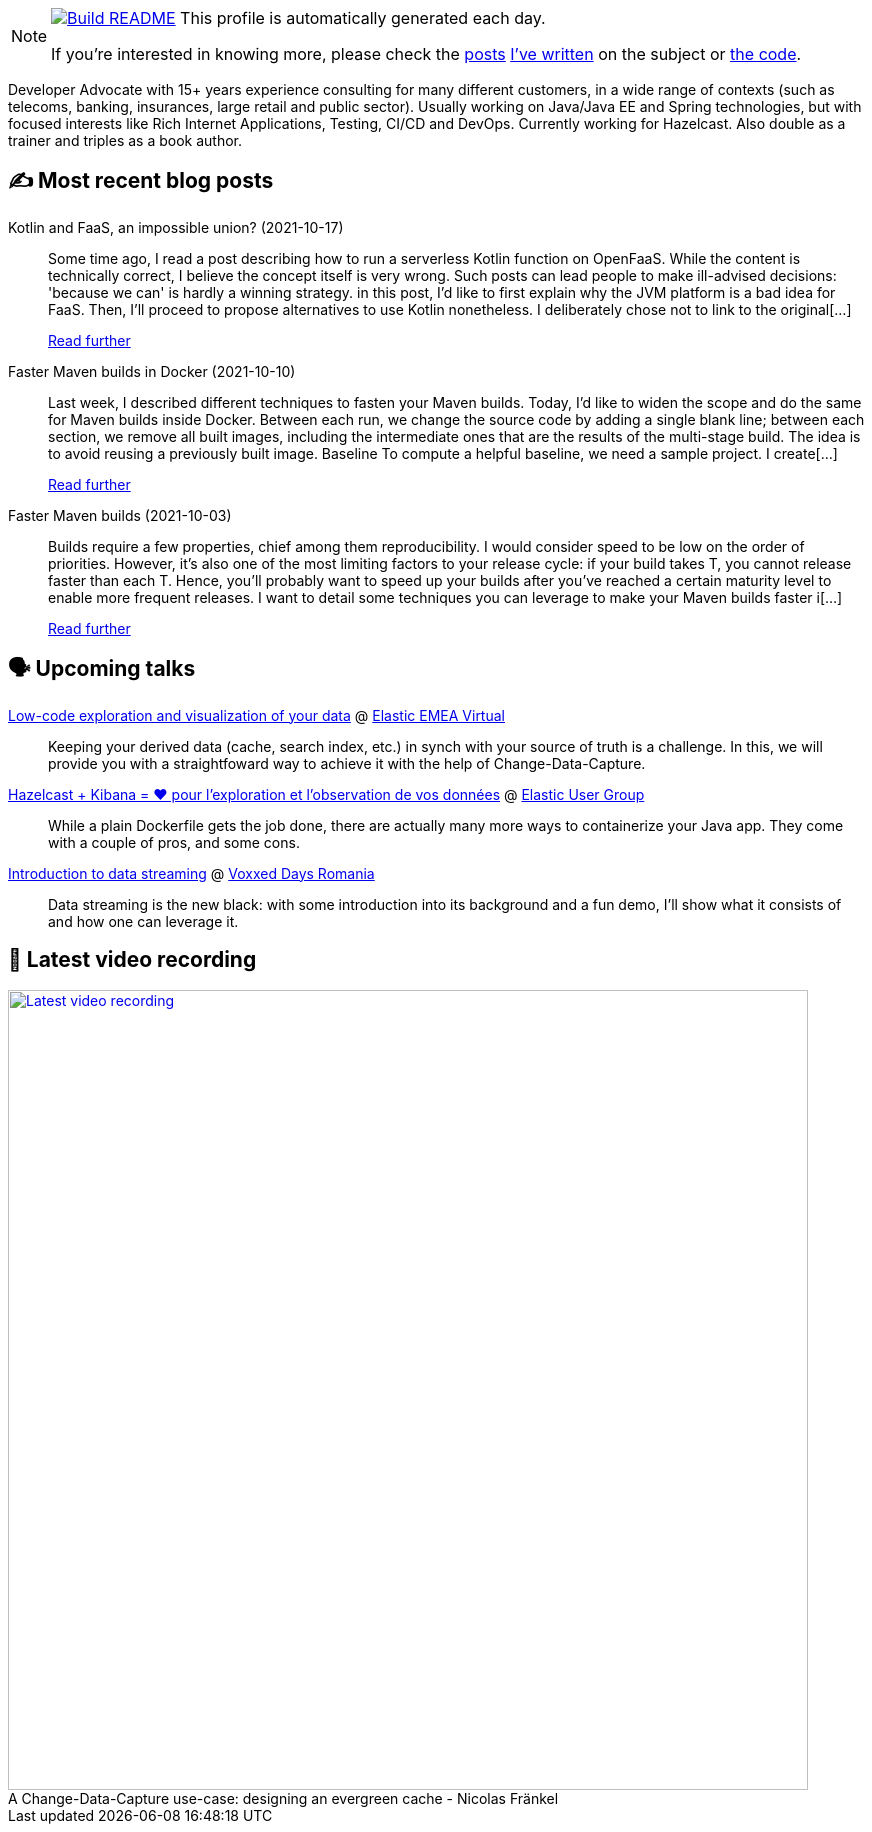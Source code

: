 ifdef::env-github[]
:tip-caption: :bulb:
:note-caption: :information_source:
:important-caption: :heavy_exclamation_mark:
:caution-caption: :fire:
:warning-caption: :warning:
endif::[]

:figure-caption!:

[NOTE]
====
image:https://github.com/nfrankel/nfrankel/workflows/Build%20README/badge.svg[Build README,link="https://github.com/nfrankel/nfrankel/actions?query=workflow%3A%22Update+README%22"]
 This profile is automatically generated each day.

If you're interested in knowing more, please check the https://blog.frankel.ch/customizing-github-profile/1/[posts^] https://blog.frankel.ch/customizing-github-profile/2/[I've written^] on the subject or https://github.com/nfrankel/nfrankel/[the code^].
====

Developer Advocate with 15+ years experience consulting for many different customers, in a wide range of contexts (such as telecoms, banking, insurances, large retail and public sector). Usually working on Java/Java EE and Spring technologies, but with focused interests like Rich Internet Applications, Testing, CI/CD and DevOps. Currently working for Hazelcast. Also double as a trainer and triples as a book author.

## ✍️ Most recent blog posts


Kotlin and FaaS, an impossible union? (2021-10-17)::
Some time ago, I read a post describing how to run a serverless Kotlin function on OpenFaaS. While the content is technically correct, I believe the concept itself is very wrong. Such posts can lead people to make ill-advised decisions: 'because we can' is hardly a winning strategy. in this post, I’d like to first explain why the JVM platform is a bad idea for FaaS. Then, I’ll proceed to propose alternatives to use Kotlin nonetheless. I deliberately chose not to link to the original[...]
+
https://blog.frankel.ch/kotlin-faas-impossible-union/[Read further^]


Faster Maven builds in Docker (2021-10-10)::
Last week, I described different techniques to fasten your Maven builds. Today, I’d like to widen the scope and do the same for Maven builds inside Docker. Between each run, we change the source code by adding a single blank line; between each section, we remove all built images, including the intermediate ones that are the results of the multi-stage build. The idea is to avoid reusing a previously built image. Baseline To compute a helpful baseline, we need a sample project. I create[...]
+
https://blog.frankel.ch/faster-maven-builds/2/[Read further^]


Faster Maven builds (2021-10-03)::
Builds require a few properties, chief among them reproducibility. I would consider speed to be low on the order of priorities. However, it’s also one of the most limiting factors to your release cycle: if your build takes T, you cannot release faster than each T. Hence, you’ll probably want to speed up your builds after you’ve reached a certain maturity level to enable more frequent releases. I want to detail some techniques you can leverage to make your Maven builds faster i[...]
+
https://blog.frankel.ch/faster-maven-builds/1/[Read further^]


## 🗣️ Upcoming talks


https://community.elastic.co/events/details/elastic-emea-virtual-presents-low-code-exploration-and-visualization-of-your-data/[Low-code exploration and visualization of your data^] @ https://community.elastic.co/emea-virtual/[Elastic EMEA Virtual^]::
+
Keeping your derived data (cache, search index, etc.) in synch with your source of truth is a challenge. In this, we will provide you with a straightfoward way to achieve it with the help of Change-Data-Capture.

https://community.elastic.co/events/details/elastic-france-presents-elastic-paris-meetup-67-hazelcast-kibana-pour-observer-vos-donnees/[Hazelcast + Kibana = ❤️ pour l'exploration et l'observation de vos données^] @ https://community.elastic.co/france/[Elastic User Group^]::
+
While a plain Dockerfile gets the job done, there are actually many more ways to containerize your Java app. They come with a couple of pros, and some cons.

https://romania.voxxeddays.com/2021/09/22/introduction-to-data-streaming/[Introduction to data streaming^] @ https://romania.voxxeddays.com/[Voxxed Days Romania^]::
+
Data streaming is the new black: with some introduction into its background and a fun demo, I’ll show what it consists of and how one can leverage it.

## 🎥 Latest video recording

image::https://img.youtube.com/vi/s-EtWnrIkFY/sddefault.jpg[Latest video recording,800,link=https://www.youtube.com/watch?v=s-EtWnrIkFY,title="A Change-Data-Capture use-case: designing an evergreen cache - Nicolas Fränkel"]